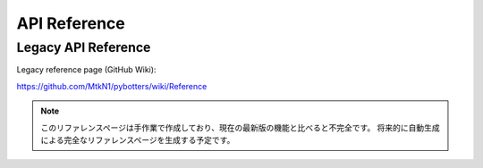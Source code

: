 API Reference
=============

Legacy API Reference
----------------

Legacy reference page (GitHub Wiki):

https://github.com/MtkN1/pybotters/wiki/Reference

.. NOTE::
   このリファレンスページは手作業で作成しており、現在の最新版の機能と比べると不完全です。
   将来的に自動生成による完全なリファレンスページを生成する予定です。
